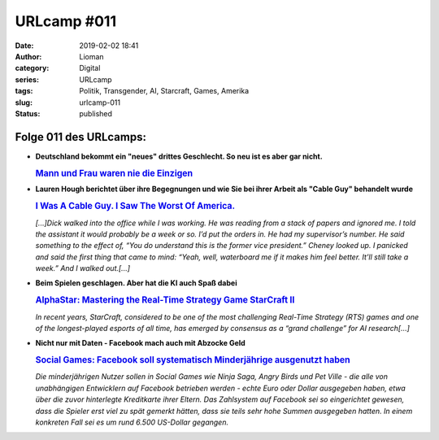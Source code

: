 URLcamp #011
############
:date: 2019-02-02 18:41
:author: Lioman
:category: Digital
:series: URLcamp
:tags: Politik, Transgender, AI, Starcraft, Games, Amerika
:slug: urlcamp-011
:status: published

|image0|

Folge 011 des URLcamps:
-----------------------

-  | **Deutschland bekommt ein "neues" drittes Geschlecht. So neu ist es aber gar nicht.**

   .. rubric:: `Mann und Frau waren nie die 
      Einzigen <https://www.zeit.de/kultur/2018-12/drittes-geschlecht-rechtliche-anerkennung-mann-frau-vielfalt-akzeptanz>`__
      :name: mann-und-frau-waren-nie-die-einzigen



-  | **Lauren Hough berichtet über ihre Begegnungen und wie Sie bei ihrer Arbeit als "Cable Guy" behandelt wurde**

   .. rubric:: `I Was A Cable Guy. I Saw The Worst Of America.
      <https://www.huffingtonpost.com/entry/cable-tech-dick-cheney-sex-dungeon_us_5c0ea571e4b06484c9fd4c21?guccounter=1>`__
      :name: cable-guy-america

   *[...]Dick walked into the office while I was working. He was reading from a stack of papers and ignored me. I told the assistant it would probably be a week or so. 
   I’d put the orders in. He had my supervisor’s number.
   He said something to the effect of, “You do understand this is the former vice president.”
   Cheney looked up.
   I panicked and said the first thing that came to mind: “Yeah, well, waterboard me if it makes him feel better. It’ll still take a week.” And I walked out.[...]*

-  | **Beim Spielen geschlagen. Aber hat die KI auch Spaß dabei**

   .. rubric:: `AlphaStar: Mastering the Real-Time Strategy Game StarCraft II 
      <https://deepmind.com/blog/alphastar-mastering-real-time-strategy-game-starcraft-ii/>`__
      :name: ai-mastering-starcraft

   *In recent years, StarCraft, considered to be one of the most challenging Real-Time Strategy (RTS) 
   games and one of the longest-played esports of all time, 
   has emerged by consensus as a “grand challenge” for AI research[…]*

-  | **Nicht nur mit Daten - Facebook mach auch mit Abzocke Geld**

   .. rubric:: `Social Games: Facebook soll systematisch Minderjährige ausgenutzt haben 
      <https://www.golem.de/news/social-games-facebook-soll-systematisch-minderjaehrige-ausgenutzt-haben-1901-138979.html>`__
   
   *Die minderjährigen Nutzer sollen in Social Games wie Ninja Saga, 
   Angry Birds und Pet Ville - die alle von unabhängigen Entwicklern 
   auf Facebook betrieben werden - echte Euro oder Dollar ausgegeben haben, 
   etwa über die zuvor hinterlegte Kreditkarte ihrer Eltern.
   Das Zahlsystem auf Facebook sei so eingerichtet gewesen, 
   dass die Spieler erst viel zu spät gemerkt hätten, 
   dass sie teils sehr hohe Summen ausgegeben hatten. 
   In einem konkreten Fall sei es um rund 6.500 US-Dollar gegangen.*

.. |image0| image:: {static}/images/wegweiser_klein.jpg
   :class: alignright
   :width: 250px
   :height: 375px
   :target: {static}/images/wegweiser_klein.jpg
